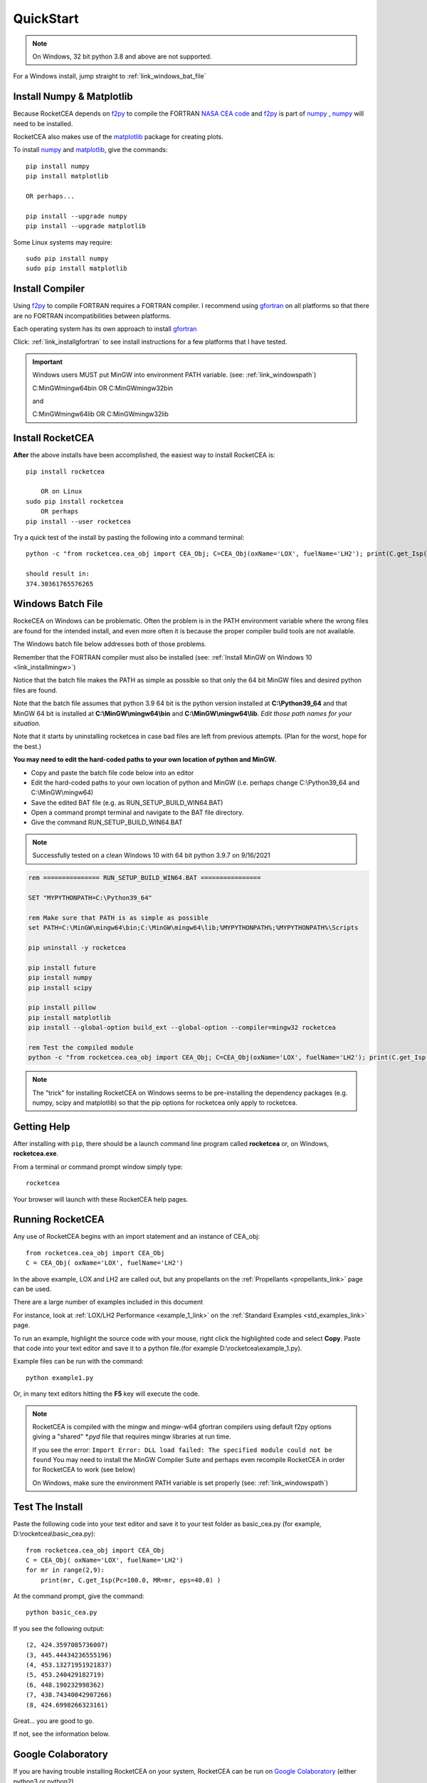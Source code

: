 
.. quickstart

QuickStart
==========
.. note::
    
    On Windows, 32 bit python 3.8 and above are not supported.
    
For a Windows install, jump straight to :ref:`link_windows_bat_file`

Install Numpy & Matplotlib
--------------------------

Because RocketCEA depends on `f2py <https://numpy.org/devdocs/f2py/python-usage.html>`_ to
compile the FORTRAN `NASA CEA code <https://www1.grc.nasa.gov/research-and-engineering/ceaweb/>`_ and
`f2py <https://numpy.org/devdocs/f2py/python-usage.html>`_
is part of `numpy <https://numpy.org/>`_ ,
`numpy <https://numpy.org/>`_ will need to be installed.

RocketCEA also makes use of the `matplotlib <https://matplotlib.org/>`_ package for 
creating plots.

To install `numpy <https://numpy.org/>`_ and `matplotlib <https://matplotlib.org/>`_, give the commands::
    
    pip install numpy
    pip install matplotlib
    
    OR perhaps...
    
    pip install --upgrade numpy
    pip install --upgrade matplotlib

Some Linux systems may require::

    sudo pip install numpy
    sudo pip install matplotlib


Install Compiler
----------------

Using `f2py <https://numpy.org/devdocs/f2py/python-usage.html>`_ to compile FORTRAN requires
a FORTRAN compiler. I recommend using `gfortran <https://www.gnu.org/software/gcc/fortran/>`_ 
on all platforms so that there are no FORTRAN incompatibilities between platforms.

Each operating system has its own approach to install `gfortran <https://www.gnu.org/software/gcc/fortran/>`_ 


Click: :ref:`link_installgfortran` to see install instructions for a few platforms that I have tested.

.. important::

    Windows users MUST put MinGW into environment PATH variable.
    (see: :ref:`link_windowspath`)
    
    C:\MinGW\mingw64\bin  OR  C:\MinGW\mingw32\bin
    
    and
    
    C:\MinGW\mingw64\lib  OR  C:\MinGW\mingw32\lib



Install RocketCEA
-----------------

**After** the above installs have been accomplished, the easiest way to install RocketCEA is::

    pip install rocketcea
    
        OR on Linux
    sudo pip install rocketcea
        OR perhaps
    pip install --user rocketcea

Try a quick test of the install by pasting the following into a command terminal::

    python -c "from rocketcea.cea_obj import CEA_Obj; C=CEA_Obj(oxName='LOX', fuelName='LH2'); print(C.get_Isp())"
    
    should result in:
    374.30361765576265

.. _link_windows_bat_file:

Windows Batch File
------------------

RockeCEA on Windows can be problematic. Often the problem is in the PATH environment variable
where the wrong files are found for the intended install, and even more often it is because 
the proper compiler build tools are not available.

The Windows batch file below addresses both of those problems.

Remember that the FORTRAN compiler must also be installed
(see: :ref:`Install MinGW on Windows 10 <link_installmingw>`)

Notice that the batch file makes the PATH as simple as possible so that only the 64 bit MinGW files 
and desired python files are found.

Note that the batch file assumes that python 3.9 64 bit is the python version installed at **C:\\Python39_64**
and that MinGW 64 bit is installed at **C:\\MinGW\\mingw64\\bin** and **C:\\MinGW\\mingw64\\lib**.
*Edit those path names for your situation.*

Note that it starts by uninstalling rocketcea in case bad files are left from previous attempts.
(Plan for the worst, hope for the best.)

**You may need to edit the hard-coded paths to your own location of python and MinGW.**

- Copy and paste the batch file code below into an editor 
- Edit the hard-coded paths to your own location of python and MinGW
  (i.e. perhaps change C:\\Python39_64 and C:\\MinGW\\mingw64)
- Save the edited BAT file (e.g. as RUN_SETUP_BUILD_WIN64.BAT)
- Open a command prompt terminal and navigate to the BAT file directory.
- Give the command RUN_SETUP_BUILD_WIN64.BAT

.. note::

    Successfully tested on a clean Windows 10 with 64 bit python 3.9.7 on 9/16/2021

.. code-block:: batch

    rem =============== RUN_SETUP_BUILD_WIN64.BAT ================
    
    SET "MYPYTHONPATH=C:\Python39_64"

    rem Make sure that PATH is as simple as possible
    set PATH=C:\MinGW\mingw64\bin;C:\MinGW\mingw64\lib;%MYPYTHONPATH%;%MYPYTHONPATH%\Scripts

    pip uninstall -y rocketcea
    
    pip install future
    pip install numpy
    pip install scipy
    
    pip install pillow
    pip install matplotlib
    pip install --global-option build_ext --global-option --compiler=mingw32 rocketcea

    rem Test the compiled module
    python -c "from rocketcea.cea_obj import CEA_Obj; C=CEA_Obj(oxName='LOX', fuelName='LH2'); print(C.get_Isp())"
    

.. note::

  The "trick" for installing RocketCEA on Windows seems to be pre-installing the dependency packages 
  (e.g. numpy, scipy and matplotlib) so that the pip options for rocketcea only apply to rocketcea.


Getting Help
------------

After installing with ``pip``, there should be a launch command line program called **rocketcea** or, on Windows, **rocketcea.exe**. 

From a terminal or command prompt window simply type::

    rocketcea

Your browser will launch with these RocketCEA help pages.

Running RocketCEA
-----------------

Any use of RocketCEA begins with an import statement and an instance of CEA_obj::

    from rocketcea.cea_obj import CEA_Obj
    C = CEA_Obj( oxName='LOX', fuelName='LH2')


In the above example, LOX and LH2 are called out, but any propellants on the :ref:`Propellants <propellants_link>` page can be used.

There are a large number of examples included in this document

For instance, look at :ref:`LOX/LH2 Performance <example_1_link>` on the :ref:`Standard Examples <std_examples_link>` page. 

To run an example, highlight the source code with your mouse, right click the highlighted code and select **Copy**. 
Paste that code into your text editor and save it to a python file.(for example D:\\rocketcea\\example_1.py).

    
Example files can be run with the command::

    python example1.py

Or, in many text editors hitting the **F5** key will execute the code.

.. note::
    
    RocketCEA is compiled with the mingw and mingw-w64 gfortran compilers using default f2py options
    giving a "shared" `*.pyd` file that requires mingw libraries at run time.
    
    If you see the error: ``Import Error: DLL load failed: The specified module could not be found``
    You may need to install the MinGW Compiler Suite and perhaps even recompile RocketCEA in order 
    for RocketCEA to work (see below)
    
    On Windows, make sure the environment PATH variable is set properly (see: :ref:`link_windowspath`)

Test The Install
----------------

Paste the following code into your text editor and save it to your test folder as basic_cea.py 
(for example, D:\\rocketcea\\basic_cea.py)::

    from rocketcea.cea_obj import CEA_Obj
    C = CEA_Obj( oxName='LOX', fuelName='LH2')
    for mr in range(2,9):
        print(mr, C.get_Isp(Pc=100.0, MR=mr, eps=40.0) )

At the command prompt, give the command::

    python basic_cea.py
    
If you see the following output::

    (2, 424.3597085736007)
    (3, 445.44434236555196)
    (4, 453.13271951921837)
    (5, 453.240429182719)
    (6, 448.190232998362)
    (7, 438.74340042907266)
    (8, 424.6998266323161)

Great... you are good to go.

If not, see the information below.

Google Colaboratory
-------------------

If you are having trouble installing RocketCEA on your system,
RocketCEA can be run on `Google Colaboratory <https://colab.research.google.com/notebooks/welcome.ipynb>`_
(either python3 or python2).

`Colaboratory <https://colab.research.google.com/notebooks/welcome.ipynb>`_ 
is a free Jupyter notebook environment that requires no setup and runs entirely in the cloud.

After creating a Colaboratory notebook, install RocketCEA.::

    !pip install RocketCEA


.. image:: ./_static/colab_pip_rocketcea.jpg
    :width: 60%


If Needed, install libgfortran3::

    !apt-get install libgfortran3
    
.. image:: ./_static/colab_apt_libgfortran3.jpg
    :width: 70%

Create a python script to run RocketCEA::

    %%file chk_cea.py
    from rocketcea.cea_obj import CEA_Obj
    C = CEA_Obj( oxName='LOX', fuelName='LH2')
    for mr in range(2,9):
        print(mr, C.get_Isp(Pc=100.0, MR=mr, eps=40.0) )
    
.. image:: ./_static/colab_save_pyfile.jpg
    :width: 60%

And then run the file::

    !python chk_cea.py

.. image:: ./_static/colab_run_chk_cea.jpg
    :width: 50%

Colab plots work with RocketCEA as well.

.. image:: ./_static/colab_cstar_plot_example.jpg
    :width: 80%

Windows 10 with WSL
-------------------

RocketCEA can also be installed on `Windows Subsystem for Linux (WSL) <https://docs.microsoft.com/en-us/windows/wsl/install-win10>`_

After setting up your Linux distribution on WSL, installing RocketCEA is quick and easy.

For example on a Ubuntu distribution.
   
*  Update Ubuntu
    * sudo apt-get update
   
*  configure Ubuntu for python3 and FORTRAN
    * sudo apt install python3-pip
    * sudo apt-get install gfortran

*  Install RocketCEA required libraries
    * pip install numpy
    * pip install matplotlib
    * pip install rocketcea
   
*  Test installation with quick example
    * python3 -c "from rocketcea.cea_obj import CEA_Obj; C=CEA_Obj(oxName='LOX', fuelName='LH2'); print(C.get_Isp())"
    * SHOULD RETURN:  374.30361765576896 (or perhaps just very close to it.)

WSL GUI
~~~~~~~

Note that, if desired, `VsXsrv <https://sourceforge.net/projects/vcxsrv/files/latest/download>`_ 
can be used to enable Linux-driven graphic windows on WSL.
 
This will enable matplotlib show() command, tkinter programs or any gui-based Linux application
installed on the WSL Linux distribution.

WSLg
~~~~

In the presumably near future, `WSLg <https://github.com/microsoft/wslg>`_ will be available that has GUI support built in.
Windows 11 is expected to come with `WSLg <https://github.com/microsoft/wslg>`_ 
and Windows 10 will be able to install `WSLg <https://github.com/microsoft/wslg>`_.
